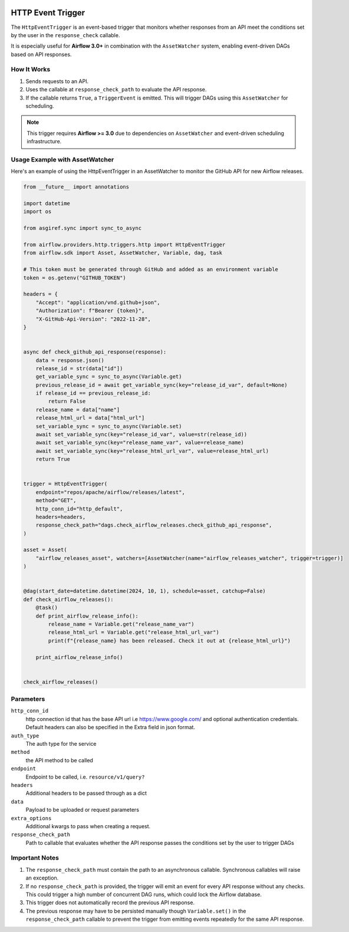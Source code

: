 
 .. Licensed to the Apache Software Foundation (ASF) under one
    or more contributor license agreements.  See the NOTICE file
    distributed with this work for additional information
    regarding copyright ownership.  The ASF licenses this file
    to you under the Apache License, Version 2.0 (the
    "License"); you may not use this file except in compliance
    with the License.  You may obtain a copy of the License at

 ..   http://www.apache.org/licenses/LICENSE-2.0

 .. Unless required by applicable law or agreed to in writing,
    software distributed under the License is distributed on an
    "AS IS" BASIS, WITHOUT WARRANTIES OR CONDITIONS OF ANY
    KIND, either express or implied.  See the License for the
    specific language governing permissions and limitations
    under the License.

HTTP Event Trigger
==================

.. _howto/trigger:HttpEventTrigger:

The ``HttpEventTrigger`` is an event-based trigger that monitors whether responses
from an API meet the conditions set by the user in the ``response_check`` callable.

It is especially useful for **Airflow 3.0+** in combination with the ``AssetWatcher`` system,
enabling event-driven DAGs based on API responses.

How It Works
------------

1. Sends requests to an API.
2. Uses the callable at ``response_check_path`` to evaluate the API response.
3. If the callable returns ``True``, a ``TriggerEvent`` is emitted. This will trigger DAGs using this ``AssetWatcher`` for scheduling.

.. note::
   This trigger requires **Airflow >= 3.0** due to dependencies on ``AssetWatcher`` and event-driven scheduling infrastructure.

Usage Example with AssetWatcher
-------------------------------

Here's an example of using the HttpEventTrigger in an AssetWatcher to monitor the GitHub API for new Airflow releases.

.. code-block:: python

    from __future__ import annotations

    import datetime
    import os

    from asgiref.sync import sync_to_async

    from airflow.providers.http.triggers.http import HttpEventTrigger
    from airflow.sdk import Asset, AssetWatcher, Variable, dag, task

    # This token must be generated through GitHub and added as an environment variable
    token = os.getenv("GITHUB_TOKEN")

    headers = {
        "Accept": "application/vnd.github+json",
        "Authorization": f"Bearer {token}",
        "X-GitHub-Api-Version": "2022-11-28",
    }


    async def check_github_api_response(response):
        data = response.json()
        release_id = str(data["id"])
        get_variable_sync = sync_to_async(Variable.get)
        previous_release_id = await get_variable_sync(key="release_id_var", default=None)
        if release_id == previous_release_id:
            return False
        release_name = data["name"]
        release_html_url = data["html_url"]
        set_variable_sync = sync_to_async(Variable.set)
        await set_variable_sync(key="release_id_var", value=str(release_id))
        await set_variable_sync(key="release_name_var", value=release_name)
        await set_variable_sync(key="release_html_url_var", value=release_html_url)
        return True


    trigger = HttpEventTrigger(
        endpoint="repos/apache/airflow/releases/latest",
        method="GET",
        http_conn_id="http_default",
        headers=headers,
        response_check_path="dags.check_airflow_releases.check_github_api_response",
    )

    asset = Asset(
        "airflow_releases_asset", watchers=[AssetWatcher(name="airflow_releases_watcher", trigger=trigger)]
    )


    @dag(start_date=datetime.datetime(2024, 10, 1), schedule=asset, catchup=False)
    def check_airflow_releases():
        @task()
        def print_airflow_release_info():
            release_name = Variable.get("release_name_var")
            release_html_url = Variable.get("release_html_url_var")
            print(f"{release_name} has been released. Check it out at {release_html_url}")

        print_airflow_release_info()


    check_airflow_releases()

Parameters
----------

``http_conn_id``
    http connection id that has the base API url i.e https://www.google.com/ and optional authentication credentials.
    Default headers can also be specified in the Extra field in json format.

``auth_type``
    The auth type for the service

``method``
    the API method to be called

``endpoint``
    Endpoint to be called, i.e. ``resource/v1/query?``

``headers``
    Additional headers to be passed through as a dict

``data``
    Payload to be uploaded or request parameters

``extra_options``
    Additional kwargs to pass when creating a request.

``response_check_path``
    Path to callable that evaluates whether the API response passes the conditions set by the user to trigger DAGs


Important Notes
---------------

1. The ``response_check_path`` must contain the path to an asynchronous callable. Synchronous callables will raise an exception.
2. If no ``response_check_path`` is provided, the trigger will emit an event for every API response without any checks. This could trigger a high number of concurrent DAG runs, which could lock the Airflow database.
3. This trigger does not automatically record the previous API response.
4. The previous response may have to be persisted manually though ``Variable.set()`` in the ``response_check_path`` callable to prevent the trigger from emitting events repeatedly for the same API response.
